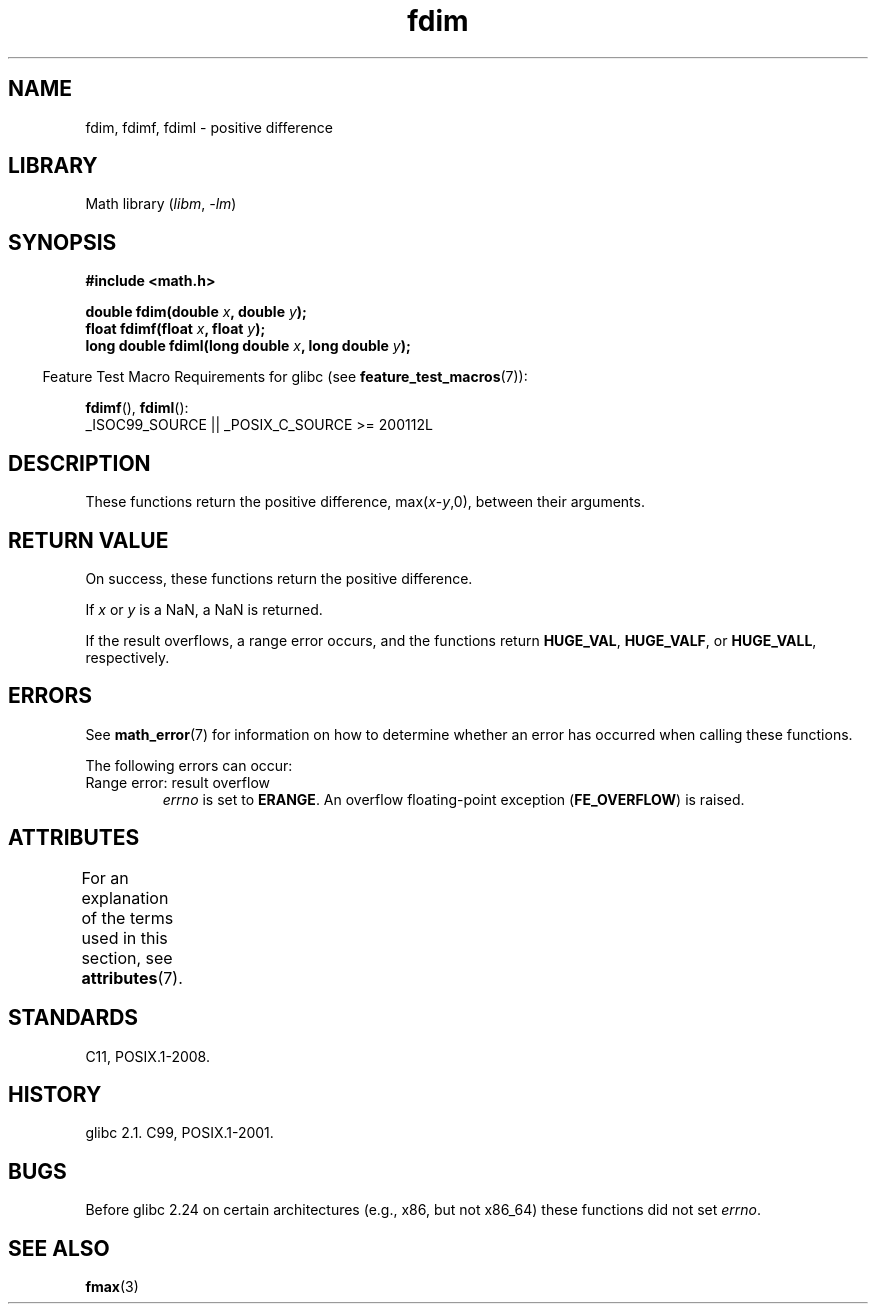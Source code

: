 '\" t
.\" Copyright 2003 Walter Harms, Andries Brouwer
.\" and Copyright 2008, Linux Foundation, written by Michael Kerrisk
.\"     <mtk.manpages@gmail.com>
.\"
.\" SPDX-License-Identifier: GPL-1.0-or-later
.\"
.TH fdim 3 (date) "Linux man-pages (unreleased)"
.SH NAME
fdim, fdimf, fdiml \- positive difference
.SH LIBRARY
Math library
.RI ( libm ", " \-lm )
.SH SYNOPSIS
.nf
.B #include <math.h>
.PP
.BI "double fdim(double " x ", double " y );
.BI "float fdimf(float " x ", float " y );
.BI "long double fdiml(long double " x ", long double " y );
.fi
.PP
.RS -4
Feature Test Macro Requirements for glibc (see
.BR feature_test_macros (7)):
.RE
.PP
.BR fdimf (),
.BR fdiml ():
.nf
    _ISOC99_SOURCE || _POSIX_C_SOURCE >= 200112L
.fi
.SH DESCRIPTION
These functions return the positive difference, max(\fIx\fP-\fIy\fP,0),
between their arguments.
.SH RETURN VALUE
On success, these functions return the positive difference.
.PP
If
.I x
or
.I y
is a NaN, a NaN is returned.
.PP
If the result overflows,
a range error occurs,
and the functions return
.BR HUGE_VAL ,
.BR HUGE_VALF ,
or
.BR HUGE_VALL ,
respectively.
.SH ERRORS
See
.BR math_error (7)
for information on how to determine whether an error has occurred
when calling these functions.
.PP
The following errors can occur:
.TP
Range error: result overflow
.I errno
is set to
.BR ERANGE .
An overflow floating-point exception
.RB ( FE_OVERFLOW )
is raised.
.SH ATTRIBUTES
For an explanation of the terms used in this section, see
.BR attributes (7).
.TS
allbox;
lbx lb lb
l l l.
Interface	Attribute	Value
T{
.na
.nh
.BR fdim (),
.BR fdimf (),
.BR fdiml ()
T}	Thread safety	MT-Safe
.TE
.sp 1
.SH STANDARDS
C11, POSIX.1-2008.
.SH HISTORY
glibc 2.1.
C99, POSIX.1-2001.
.SH BUGS
Before glibc 2.24
.\" https://www.sourceware.org/bugzilla/show_bug.cgi?id=6796
on certain architectures (e.g., x86, but not x86_64)
these functions did not set
.IR errno .
.SH SEE ALSO
.BR fmax (3)
